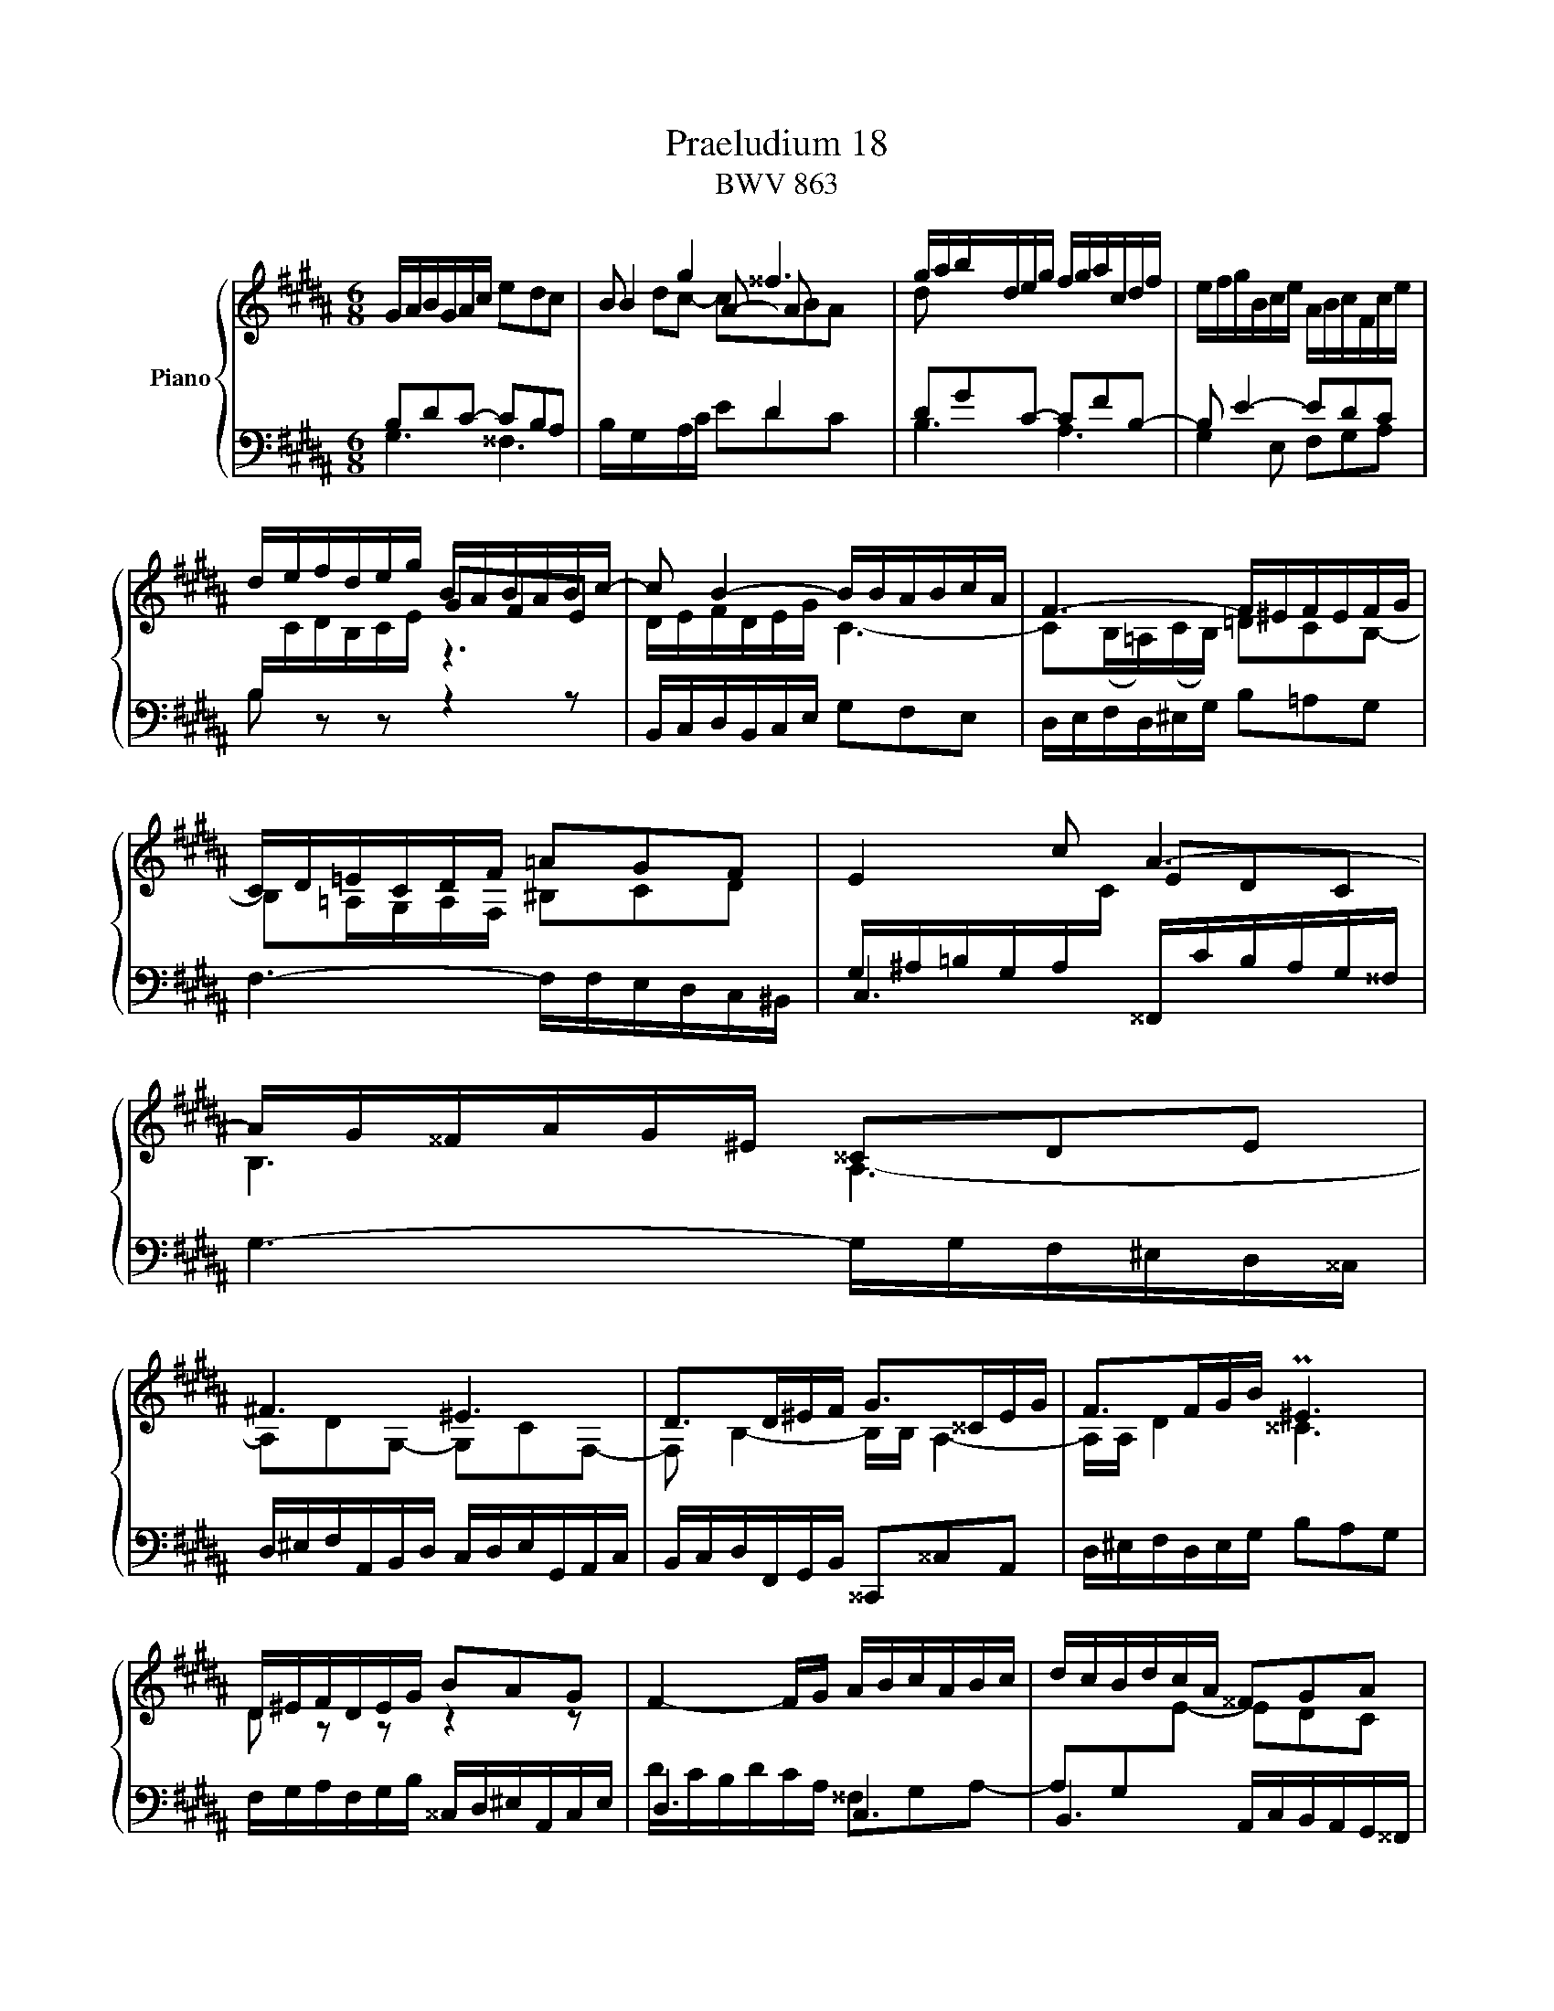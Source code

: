 X:1
T:Praeludium 18
T:BWV 863
%%score { ( 1 2 3 4 ) | ( 5 6 ) }
L:1/8
M:6/8
I:linebreak $
K:B
V:1 treble nm="Piano"
V:2 treble 
V:3 treble 
V:4 treble 
L:1/4
V:5 bass 
V:6 bass 
V:1
 G/A/B/G/A/c/ edc | B g2 ^^f3 | g/a/b/d/e/g/ f/g/a/c/d/f/ | e/f/g/B/c/e/ A/B/c/F/c/e/ |$ %4
 d/e/f/d/e/g/ B/A/B/A/B/c/- | c B2- B/B/A/B/c/A/ | F3- F/^E/F/E/F/G/ |$ C/D/=E/C/D/F/ =AGF | %8
 E2 c A3- |$ A/G/^^F/A/G/^E/ ^^CDE |$ ^F3 ^E3 | D>D^E/F/ G>^^CE/G/ | F>FG/B/ P^E3 |$ %13
 D/^E/F/D/E/G/ BAG | F2- F/G/ A/B/c/A/B/c/ | d/c/B/d/c/A/ ^^FGA |$ B>A^B/c/ d3 | %17
 c/d/e/c/d/f/ =agf | e3- efe |$ d3- ded | c3- cdc | B/A/G/B/c/e/ A/G/F/A/B/d/ |$ %22
 G/d/c/B/A/G/ ^^F/G/A/F/G/B/ | eee eee | e3- e/d/c/a/e/c/ |$ d/c/B/d/c/A/ B/A/G/B/A/^^F/ | G6- | %27
 G6- | !fermata!G6 |]$[M:4/4]"^a 4 voci" z8 | z8 | z2 D2 ^B,C/D/ ED |$ C^^FGB, CCDD | %33
 z2 G2 ^^FG/A/ BA | G^^cdF GGAA |$ D^E F2- F=E/F/ GF/G/ | AG/A/ BG A z ^^F z | GA B2 c z A z |$ %38
 Bd/^^c/ d2 ^e z c z | d^e f2- f=e/f/ gf/g/ | ag/a/ bg a z ^^f z |$ g^f/e/ de f z d z | %42
 ed/c/ ^Bc d z B z | c2 z2 z c2 d |$ e2 d2 c4- | c^^fgB Afgc | Bg^fA Gf^eG |$ F2 z2 z4 | %48
 C^^FGB, CCDD |$ G,^^F G2- G^F/^E/ F/D/^^G | A4- A^^G/^^F/ G/^E/A |$ ^B4- BA/^^G/ A/B/c- | %52
 c^B/A/ ^^G/A/^^F/G/ A4 |$ A^BcA =B2- B/A,/B,/C/ | D2 CA B2 z/ d/=e/f/ | z8 |$ z8 | %57
 c4- cB/A/ B/G/^^c |$ d^c/B/ AB c z A z | BA/G/ ^^FG A z F z |$ G2 z2 z G2 A | B2 A2 G4- |$ %62
 G2 F2 E4- | ED B4 =A2- | A2 z G ^AA^BB |$ c2 z c ^Bc/d/ ed | c^^fgB ccdd |$ G^B c4 =B2- | %68
 B2 AG ^^F G2 F | !fermata!G8 |] %70
V:2
 x6 | B2 A- A x2 | d x5 | x6 |$ x3 GFE | D/E/F/D/E/G/ C3- | C(B,/=A,/)(C/B,/) =DCB,- |$ %7
 B,=A,/G,/A,/F,/ ^B,CD | x3 EDC |$ B,3 A,3- |$ A,DG,- G,CF,- | F, B,2- B,/B,/ A,2- | %12
 A,/A,/ D2 ^^C3 |$ D z z z2 z | x6 | x6 |$ B,/D/ G2 F/G/=A/F/c/^B/ | c3 ^Bcd- | dcB A3- |$ %19
 ABA G3- | GAG ^^F3 | G z z z2 z |$ x3 z z G- | GGG ccc | c/B/A/c/B/G/ A3- |$ A G2 z2 z | %26
 z ^FD C/^B,/C/D/E/F/ | E/D/C/E/C/A,/ z/ E/D/C/^B,/C/ | D6 |]$[M:4/4] x8 | x8 | z8 |$ z8 | %33
 G,2 C2- CB,/C/ DC/D/ | ^ED/E/ FD E z ^^C z |$ D2 z A, G,2 z D | ED z D [CE] z [A,D] z | %37
 [B,D]2 z [B,F] [EG] z [CF] z |$ [DF]2 z [DA] [GB] z [^EA] z | FG AB/A/ G c2 d | e2 d2 c4- |$ %41
 c2 B2 =A4- | A2 G2 F4- | FE/F/ GF/E/ DE/F/ G^^F/G/ |$ AG/A/ BG A z ^^F z | G z z2 z2 z ^^F | %46
 G2 z F ^E2 z E- |$ ED/^^C/ D2 ^B,^C/D/ =ED | z8 |$ x2 z B, A,G,A,^B, | %50
[I:staff +1] ^E,[I:staff -1]D^E^^F ^B,A,B,C |$ D4- DC/^B,/ C[I:staff +1]A,- | A,/A,/D/C/ x6 |$ x8 | %54
 x8 |[I:staff -1] g z z F GA/B/ E2- |$ ED/C/ D/B,/^E F4- | FE/D/ E/C/^^F G4- |$ G2 F2 E4- | %59
 E2 D2 C4- |$ CB,/C/ DC/B,/ A,^B,/C/ D^^C/D/ | ^ED/E/ FD E z ^^C z |$ D^C/B,/ A,B, C z A, z | %63
 B,2 z B, CCDD | E/B,/C/D/ EG F4- |$ F/D/E/F/ GF/E/ D G2 ^^F/G/ | AG/A/ BG =A z A z |$ %67
 D z z [EG] [D^A] z GF | ED C2- CB, A,2 | ^B,8 |] %70
V:3
 x6 | dc- cBA x | x6 | x6 |$ x6 | x6 | x6 |$ x6 | x6 |$ x6 |$ x6 | x6 | x6 |$ x6 | x6 | x6 |$ x6 | %17
 x6 | x6 |$ x6 | x6 | x6 |$ x6 | x6 | x6 |$ x6 | x6 | x6 | x6 |]$[M:4/4] x8 | x8 | x8 |$ x8 | x8 | %34
 x8 |$ x8 | x8 | x8 |$ x8 | x8 | x8 |$ x8 | x8 | x8 |$ x8 | x8 | x8 |$ x8 | x8 |$ x8 | x8 |$ z8 | %52
 z2 d2 ^^cd/^e/ ^fe |$ d^^gac dd^ee | A^e f2- fa b2- | be d2 c4- |$ c2 B2- BA/G/ A/F/^B | x8 |$ %58
 x8 | x8 |$ x8 | x8 |$ x8 | x8 | x8 |$ x8 | x8 |$ x8 | x8 | x8 |] %70
V:4
 x3 | x3 | x3 | x3 |$ x3 | x3 | x3 |$ x3 | x3 |$ x3 |$ x3 | x3 | x3 |$ x3 | x3 | x3 |$ x3 | x3 | %18
 x3 |$ x3 | x3 | x3 |$ x3 | x3 | x3 |$ x3 | x3 | x3 | x3 |]$[M:4/4] x4 | x4 | x4 |$ x4 | x4 | x4 |$ %35
 x4 | x4 | x4 |$ x4 | x4 | x4 |$ x4 | x4 | x4 |$ x4 | x4 | x4 |$ x4 | x4 |$ x4 | x4 |$ x4 | x4 |$ %53
 x4 | x4 | x4 |$ x4 | x4 |$ x4 | x4 |$ x4 | x4 |$ x4 | x4 | x4 |$ x4 | x4 |$ x3 D | C x3 | x4 |] %70
V:5
 B,DC- CB,A, | x3 D2- x | DGC- CFB,- | B, E2- EDC |$ B,/[I:staff -1]C/D/B,/C/E/[I:staff +1] z3 | %5
 B,,/C,/D,/B,,/C,/E,/ G,F,E, | D,/E,/F,/D,/^E,/G,/ B,=A,G, |$ F,3- F,/F,/E,/D,/C,/^B,,/ | %8
 C,3 ^^F,,/C/B,/A,/G,/^^F,/ |$ G,3- G,/G,/F,/^E,/D,/^^C,/ |$ %10
 D,/^E,/F,/A,,/B,,/D,/ C,/D,/E,/G,,/A,,/C,/ | B,,/C,/D,/F,,/G,,/B,,/ ^^C,,^^C,A,, | %12
 D,/^E,/F,/D,/E,/G,/ B,A,G, |$ F,/G,/A,/F,/G,/B,/ ^^C,/D,/^E,/A,,/C,/E,/ | D,3 C,3 | %15
 B,,3 A,,/C,/B,,/A,,/G,,/^^F,,/ |$ G,,/^F,,/E,,/G,,/F,,/D,,/ ^B,,,C,,D,, | %17
 E,,/F,,/G,,/E,,/F,,/=A,,/ D,,/E,,/F,,/G,,/^A,,/^B,,/ | C,/D,/E,/C,/E,/G,/ F,/G,/A,/F,/A,/C/ |$ %19
 B,,/D,/C,/B,,/D,/F,/ E,/F,/G,/E,/G,/B,/ | A,,/B,,/C,/A,,/C,/E,/ D,/^E,/^^F,/D,/F,/A,/ | %21
 G,/A,/B,/D,/E,/G,/ F,/G,/A,/C,/D,/F,/ |$ E,/F,/G,/B,,/C,/E,/ D,/^E,/^^F,/A,,/B,,/D,/ | %23
 C,/D,/E,/B,,/C,/E,/ =A,,/C,/E,/G,,/C,/E,/ | ^^F,,3- F,,>^^F,G,/A,/ |$ B,,2 E, C,D,D,, | %26
 G,,/A,,/^B,,/G,,/B,,/D,/ F,E,D, | C,6 | !fermata!G,,6 |]$[M:4/4] z2 G,2 ^^F,G,/A,/ B,A, | %30
 G,^^CD^F, G,G,A,A, | D,^E, F,2- F,=E,/F,/ G,^^F,/G,/ |$ A,G,/A,/ B,G, A, z ^^F, z | %33
 G,^F, E,2 D, G,2 A, | B,2 A,2 G,4- |$ G,F,/G,/ A,F, D,E, z B, | C2 z2 z4 | G,,2 z D, E,E,F,F, |$ %38
 B,,2 z F, G,G,A,A, | D z D2 ^B,C/D/ ED | C^^FGB, CCDD |$ G,2 z G, =A,A,B,B, | E,2 z E, F,F,G,G, | %43
 C,D,E,F, G,3 =B, |$ C2 B,D E z D z | D z G,2 ^^F,G,/A,/ B,A, | G,^^CDF, G,G,A,A, |$ %47
 D,^E, F,2- F,=E,/F,/ G,^^F,/G,/ | A,G,/A,/ B,G, A, z ^^F, z |$ G,2 z6 | z8 |$ z8 | %52
 z2 ^B,/A,/B, A,^B,/^^C/ D^E |$ F2- F/G/F/^E/ D/C/B,/A,/ G,2 | F,G,A,C D4 | C3 B, B, z A, z |$ %56
 B,2 z2 z4 | C,B,,A,,D, G,,F,,^E,,A,, |$ D,,2 z D, E,E,F,F, | B,,2 z B,, C,C,D,D, |$ %60
 z2 G,2 ^^F,G,/A,/ ^B,A, | G,^^CDF, G,G,A,A, |$ D,2 z D, E,E,F,F, | B,,/D,/E,/F,/ G,4 F,2 | %64
 E,2 z B, CCDD |$ G,4- G,A,/^B,/ CD | E2 D2 E z F z |$ ^B, z z6 | z2 z C, D,4 | D,8 |] %70
V:6
 G,3 ^^F,3 |B,/G,/A,/C/ EDC x | B,3 A,3 | G,2 E, F,G,A, |$ B, z z z2 z | x6 | x6 |$ x6 | %8
 G,/^A,/=B,/G,/A,/[I:staff -1]C/ x3 |$ x6 |$ x6 | x6 | x6 |$ x6 | %14
[I:staff +1] D/C/B,/D/C/A,/ ^^F,G,A,- | A,G,[I:staff -1]E- EDC |$ x6 | x6 | x6 |$ x6 | x6 | x6 |$ %22
 x6 | x6 | x6 |$ x6 | x6 | x3[I:staff +1] ^^F,G,A, | ^B,6 |]$[M:4/4] z8 | x8 | x8 |$ x8 | x8 | %34
 x8 |$ z2 D,2 ^B,,C,/D,/ E,D, | C,^^F,G,B,, C,C,D,D, | x8 |$ x8 | D, z z2 z4 | z8 |$ z8 | z8 | %43
 z2 C,2 ^B,,C,/D,/ E,D, |$ C,^^F,G,B,, C,C,D,D, | G,,A,,B,,C, D,2 z D, | ^E,2 D,4 ^^C,2 |$ %47
 D,2 z/ D,,/=E,,/F,,/ G,, C,2 D, | E,2 D,2 C,4- |$ C,B,,/A,,/ B,,/G,,/^^C, D,4- | %50
 D,C,/^B,,/ C,/A,,/^^D, ^E,4- |$ E,D,/C,/ D,/^B,,/^E, F,2- F,>E, | D,2 ^E,2 A,,2 z2 |$ z8 | %54
 z2 F,2 D,=E,/F,/ G,F, | E,B,CD, E,E,F,F, |$ B,,A,,G,,C, F,,E,,D,,G,, | z8 |$ x8 | x8 |$ %60
 G,,A,,B,,C, D,^F,- F,/G,/F,/^E,/ | D,/^^C,/^B,,/A,,/ G,,/F,,/G,,/A,,/ =B,,2 A,,G,, |$ %62
 F,,A,, D,,2 z4 | z2 z G,, =A,,A,,B,,B,, | E,,2 E,4 D,2 |$ C,D,E,F, G,4- | G,6 F,2- |$ %67
 F,2 z E, ^^F,,F,,G,,G,, | C,,D,, E,,2 D,,4 | !fermata!G,,8 |] %70

